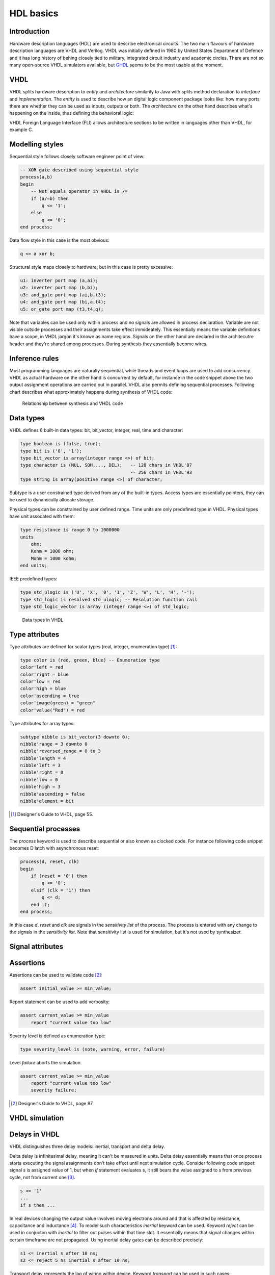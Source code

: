 .. tags: VHDL, Verilog, IEEE1164, GHDL, D latch, KTH, IEEE1164
.. date: 2014-10-13

HDL basics
==========

Introduction
------------

Hardware description languages (HDL) are used to describe electronical circuits.
The two main flavours of hardware description languages are VHDL and Verilog.
VHDL was initially defined in 1980 by United States Department of Defence
and it has long history of behing closely tied to military, integrated circuit
industry and academic circles.
There are not so many open-source VHDL simulators available,
but `GHDL <ghdl.html>`_ seems to be the most usable at the moment.


VHDL
----

VHDL splits hardware description to *entity* and *architecture*
similarily to Java with splits method declaration to *interface* and *implementation*.
The *entity* is used to describe how an digital logic component package looks like:
how many ports there are whether they can be used as inputs, outputs or both.
The *architecture* on the other hand describes what's happening on the inside,
thus defining the behavioral logic:

.. listing:: arithmetic/src/full_adder.vhd

VHDL Foreign Language Interface (FLI) allows architecture sections
to be written in languages other than VHDL, for example C.


Modelling styles
----------------

Sequential style follows closely software engineer point of view:

.. code:: vhdl

    -- XOR gate described using sequential style
    process(a,b)
    begin
        -- Not equals operator in VHDL is /=
        if (a/=b) then
            q <= '1';
        else
            q <= '0';
    end process;
        
Data flow style in this case is the most obvious:

.. code:: vhdl

    q <= a xor b;
    
Structural style maps closely to hardware, but in this case is pretty excessive:

.. code:: vhdl

    u1: inverter port map (a,ai);
    u2: inverter port map (b,bi);
    u3: and_gate port map (ai,b,t3);
    u4: and_gate port map (bi,a,t4);
    u5: or_gate port map (t3,t4,q);
    
Note that variables can be used only within process and no signals are
allowed in process declaration. Variable are not visible outside processes
and their assignments take effect immideately.
This essentially means the variable definitions have a scope,
in VHDL jargon it's known as name regions.
Signals on the other hand are declared in the architecutre header and they're 
shared among processes. During synthesis they essentially become wires.


Inference rules
---------------

Most programming languages are naturally sequential, while threads and 
event loops are used to add concurrency.
VHDL as actual hardware on the other hand is concurrent by default, for instance in the
code snippet above the two output assignment operations are carried out in parallel.
VHDL also permits defining sequential processes.
Following chart describes what approximately happens during synthesis of VHDL code:

.. code:: vhdl

.. figure:: dia/inference-rules.svg

    Relationship between synthesis and VHDL code

Data types
----------

VHDL defines 6 built-in data types: bit, bit_vector, integer, real, time and
character:

.. code:: vhdl


    type boolean is (false, true);
    type bit is ('0', '1');
    type bit_vector is array(integer range <>) of bit;
    type character is (NUL, SOH,..., DEL);   -- 128 chars in VHDL'87
                                             -- 256 chars in VHDL'93
    type string is array(positive range <>) of character;

Subtype is a user constrained type derived from any of the built-in types.
Access types are essentially pointers, they can be used to dynamically
allocate storage.

Physical types can be constrained by user defined range.
Time units are only predefined type in VHDL.
Physical types have unit assocated with them:

.. code:: vhdl

    type resistance is range 0 to 1000000
    units
        ohm;
        Kohm = 1000 ohm;
        Mohm = 1000 kohm;
    end units;

IEEE predefined types:

.. code:: vhdl

    type std_ulogic is ('U', 'X', '0', '1', 'Z', 'W', 'L', 'H', '-');
    type std_logic is resolved std_ulogic; -- Resolution function call
    type std_logic_vector is array (integer range <>) of std_logic;

.. figure:: dia/vhdl-data-types.svg

    Data types in VHDL
    
    
Type attributes
---------------

Type attributes are defined for scalar types (real, integer, enumeration type) [#scalar-type-attributes]_:

.. code:: vhdl
    
    type color is (red, green, blue) -- Enumeration type
    color'left = red
    color'right = blue
    color'low = red
    color'high = blue
    color'ascending = true
    color'image(green) = "green"
    color'value("Red") = red
    
Type attributes for array types:

.. code:: vhdl

    subtype nibble is bit_vector(3 downto 0);
    nibble'range = 3 downto 0
    nibble'reversed_range = 0 to 3
    nibble'length = 4
    nibble'left = 3
    nibble'right = 0
    nibble'low = 0
    nibble'high = 3
    nibble'ascending = false
    nibble'element = bit

.. [#scalar-type-attributes] Designer's Guide to VHDL, page 55.


Sequential processes
--------------------

The *process* keyword is used to describe sequential or also known as clocked code.
For instance following code snippet becomes D latch with asynchronous reset:

.. code:: vhdl

    process(d, reset, clk)
    begin
        if (reset = '0') then
            q <= '0';
        elsif (clk = '1') then
            q <= d;
        end if;
    end process;

In this case *d*, *reset* and *clk* are signals in the *sensitivity list* of the process.
The process is entered with any change to the signals in the *sensitivity list*.
Note that sensitivity list is used for simulation, but it's
not used by synthesizer.

Signal attributes
-----------------

.. code::


Assertions
----------

Assertions can be used to validate code [#assert]_:

.. code:: vhdl

    assert initial_value >= min_value;
    
Report statement can be used to add verbosity:

.. code:: vhdl

    assert current_value >= min_value
        report "current value too low"

Severity level is defined as enumeration type:

.. code:: vhdl

    type severity_level is (note, warning, error, failure)

Level *failure* aborts the simulation.

.. code:: vhdl

    assert current_value >= min_value
        report "current value too low"
        severity failure;

.. [#assert] Designer's Guide to VHDL, page 87


VHDL simulation
---------------

.. figure:: dia/vhdl-simulation-cycle.svg

    

Delays in VHDL
--------------

VHDL distinguishes three delay models: inertial, transport and delta delay.

Delta delay is infinitesimal delay, meaning it can't be measured in units.
Delta delay essentially means that once process starts executing 
the signal assignments don't take effect until next simulation cycle.
Consider following code snippet: signal s is assigned value of 1, but
when *if* statement evaluates s, it still bears the value assigned to s from
previous cycle, not from current one [#delta]_.

.. code:: vhdl

    s <= '1'
    ...
    if s then ...

In real devices changing the output value involves moving electrons around and
that is affected by resistance, capacitance and inductance [#inertial]_.
To model such characteristics *inertial* keyword can be used.
Keyword *reject* can be used in conjucton with *inertial* to filter out
pulses within that time slot.
It essentially means that signal changes within certain timeframe
are not propagated. Using inertial delay gates can be described precisely:

.. code:: vhdl

    s1 <= inertial s after 10 ns;
    s2 <= reject 5 ns inertial s after 10 ns;

Transport delay represents the lag of wiring within device.
Keyword *transport*  can be used in such cases:

.. code:: vhdl

    s3 <= transport s after 10 ns;

.. [#delta] Designer's Guide to VHDL, page 155
.. [#inertial] Designer's Guide to VHDL, page 158


Ports in VHDL
-------------

VHDL distinguishes three types of ports: in, out, inout.

For procedures:

* *signal* port modes may be *in*, *out*, *inout*. Last two have to be connected to a signal.
* *variable* mode may be *in*, *out*, *inout*. Last two have to be connected to a variable.
* *constant* may be only in *in* mode and connected to an expression which evaluates to constant within the procedure.


Packages
--------

Packages are used to collect: subprograms (functions, procedures),
data and type declarations and component declarations.
Entities and architectures can *not* be declared or defined in a pacakge.


Functions and procedures
------------------------

Functions produce a single return value and can not modify parameters
passed to it.

.. code:: vhdl

    function add_bits (a, b : in bit) return bit is
    begin
        return (a xor b);
    end add_bits;
    
Procedures don't require *return* statement and they can modify
signals declared as outputs.

.. code:: vhdl

    procedure add_bits3 (
        signal a, b, en : in bit;
        signal temp_result, temp_carry : out bit) is
    begin
        temp_result <= (a xor b) and en;
        temp_carry <= a and b and en;
    end add_bits3;
    
In a clocked body procedures can be invoked as follows:

.. code:: vhdl

    architecture behavior of adder is
    begin
        process (enable, x, y)
        begin
            add_bits3(x, y, enable, result, carry);
        end process;
    end behavior;
    
In concurrent statements it's slightly different:

.. code:: vhdl

    architecture behaviour of adder is
    begin
        u0: add_bits3 (a, b, en, temp_result, temp_carry);
    end example;


Aggregates
----------

Aggregate statement assigns several values simulatenously on the left-hand
side expession [#aggregate]:

.. code:: vhdl

    type point is array(1 to 3) of real;
    constant origin : point := (0.0, 0.0, 0.0);         -- Aggregate expression
    variable view_point : point := (10.0, 20.0, 0.0);   -- Another one

Aggregates also work the other way around:

.. code:: vhdl

    signal status_register : bit_vector(7 downto 0);
    signal interrupt_priority, cpu_priority : bit_vector(2 downto 0),
    signal interrupt_enable, cpu_mode : bit;
    
    ( 2 downto 0 => interrupt_priority,
      6 downto 4 => cpu_priority,
      3 => interrupt_enable,
      7 => cpu_mode) <= status_register;

Assigning structure values also constitutes as aggregate statement.

.. [#aggregate] Designer's Guide to VHDL, page 99

Bus resolution
--------------

IEEE1164 defined bus resolution via following constant:

.. code:: vhdl

    type std_logic_table is array(std_ulogic, std_ulogic) of std_ulogic;
    constant resolution_table : std_logic_table := (
        ('U', 'U', 'U', 'U', 'U', 'U', 'U', 'U', 'U'), -- U
        ('U', 'X', 'X', 'X', 'X', 'X', 'X', 'X', 'X'), -- X
        ('U', 'X', '0', 'X', '0', '0', '0', '0', 'X'), -- 0
        ('U', 'X', 'X', '1', '1', '1', '1', '1', 'X'), -- 1
        ('U', 'X', '0', '1', 'Z', 'W', 'L', 'H', 'X'), -- Z
        ('U', 'X', '0', '1', 'W', 'W', 'W', 'W', 'X'), -- W
        ('U', 'X', '0', '1', 'L', 'W', 'L', 'W', 'X'), -- L
        ('U', 'X', '0', '1', 'H', 'W', 'W', 'H', 'X'), -- H
        ('U', 'X', 'X', 'X', 'X', 'X', 'X', 'X', 'X'), -- -
    --    U    X    0    1    Z    W    L    H    -

The resolution table is used to determine what happens when two sources
drive same signal.
For example weak high and weak low result in weak drive:

.. code:: vhdl

    resolution_table('L', 'H') = 'W'
    
High and low result in X which symbolizes short-circuit:

.. code:: vhdl

    resolution_table('1', '0') = 'X'
    
Other tricks
------------

The *alias* statement can be used to refer to already defined identifiers [#alias]_
such as package items, record elements, array items and array slices:

.. code:: vhdl

    signal instruction   : bit_vector(15 downto 0);
    alias opcode         : bit_vector( 3 downto 0) is instruction(15 downto 12);
    alias src            : bit_vector( 1 downto 0) is instruction(11 downto 10);
    alias dest           : bit_vector( 1 downto 0) is instruction( 9 downto 8);
    alias immediate      : bit_vector( 7 downto 0) is instruction( 7 downto 0);

.. [#alias] Designer's Guide to VHDL, page 355
